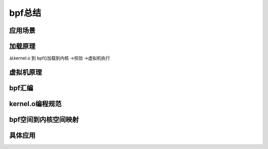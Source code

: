 bpf总结
--------
应用场景
^^^^^^^
加载原理
^^^^^^^^
从kernel.o 到 bpf()加载到内核 ->校验 ->虚拟机执行


虚拟机原理
^^^^^^^^^

bpf汇编
^^^^^^^^^

kernel.o编程规范
^^^^^^^^^^^^^^^^

bpf空间到内核空间映射
^^^^^^^^^^^^^^^^^^^^


具体应用
^^^^^^^^^^^
